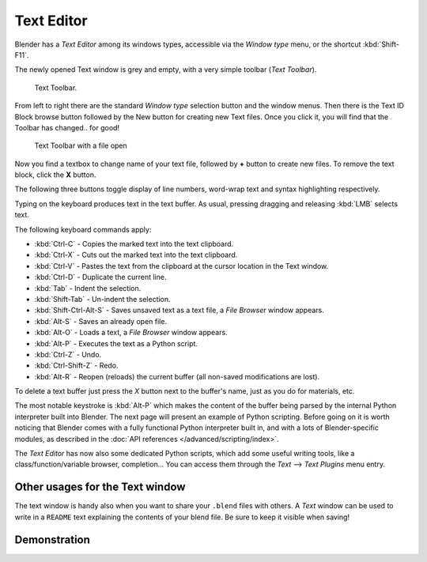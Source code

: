 
***********
Text Editor
***********

Blender has a *Text Editor* among its windows types,
accessible via the *Window type* menu, or the shortcut :kbd:`Shift-F11`.

The newly opened Text window is grey and empty, with a very simple toolbar (*Text Toolbar*).


.. figure:: /images/Extensions-Python-Text-editor-Default-Toolbar.jpg

   Text Toolbar.


From left to right there are the standard *Window type* selection button and the
window menus. Then there is the Text ID Block browse button followed by the New button for
creating new Text files. Once you click it, you will find that the Toolbar has changed..
for good!


.. figure:: /images/Extensions-Python-Text-editor-Toolbar-with-file-open.jpg

   Text Toolbar with a file open


Now you find a textbox to change name of your text file,
followed by **+** button to create new files. To remove the text block,
click the **X** button.

The following three buttons toggle display of line numbers,
word-wrap text and syntax highlighting respectively.

Typing on the keyboard produces text in the text buffer. As usual,
pressing dragging and releasing :kbd:`LMB` selects text.

The following keyboard commands apply:

- :kbd:`Ctrl-C` - Copies the marked text into the text clipboard.
- :kbd:`Ctrl-X` - Cuts out the marked text into the text clipboard.
- :kbd:`Ctrl-V` - Pastes the text from the clipboard at the cursor location in the Text window.
- :kbd:`Ctrl-D` - Duplicate the current line.
- :kbd:`Tab` - Indent the selection.
- :kbd:`Shift-Tab` - Un-indent the selection.
- :kbd:`Shift-Ctrl-Alt-S` - Saves unsaved text as a text file, a *File Browser* window appears.
- :kbd:`Alt-S` - Saves an already open file.
- :kbd:`Alt-O` - Loads a text, a *File Browser* window appears.
- :kbd:`Alt-P` - Executes the text as a Python script.
- :kbd:`Ctrl-Z` - Undo.
- :kbd:`Ctrl-Shift-Z` - Redo.
- :kbd:`Alt-R` - Reopen (reloads) the current buffer (all non-saved modifications are lost).

To delete a text buffer just press the *X* button next to the buffer's name,
just as you do for materials, etc.

The most notable keystroke is :kbd:`Alt-P` which makes the content of the buffer being parsed by the internal Python
interpreter built into Blender. The next page will present an example of Python scripting.
Before going on it is worth noticing that Blender comes with a fully functional Python interpreter built in,
and with a lots of Blender-specific modules,
as described in the :doc:`API references </advanced/scripting/index>`.

The *Text Editor* has now also some dedicated Python scripts,
which add some useful writing tools, like a class/function/variable browser, completion... You
can access them through the *Text* --> *Text Plugins* menu entry.


Other usages for the Text window
================================

The text window is handy also when you want to share your ``.blend`` files with others.
A *Text* window can be used to write in a ``README`` text explaining the contents of your blend file.
Be sure to keep it visible when saving!


Demonstration
=============

.. youtube:: OzGZ_ssrmsQ

